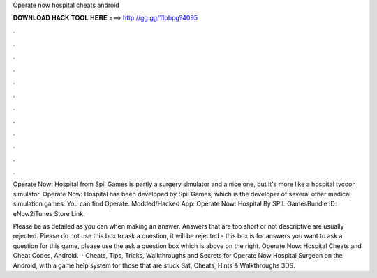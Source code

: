 Operate now hospital cheats android



𝐃𝐎𝐖𝐍𝐋𝐎𝐀𝐃 𝐇𝐀𝐂𝐊 𝐓𝐎𝐎𝐋 𝐇𝐄𝐑𝐄 ===> http://gg.gg/11pbpg?4095



.



.



.



.



.



.



.



.



.



.



.



.

Operate Now: Hospital from Spil Games is partly a surgery simulator and a nice one, but it's more like a hospital tycoon simulator. Operate Now: Hospital has been developed by Spil Games, which is the developer of several other medical simulation games. You can find Operate. Modded/Hacked App: Operate Now: Hospital By SPIL GamesBundle ID: eNow2iTunes Store Link.

Please be as detailed as you can when making an answer. Answers that are too short or not descriptive are usually rejected. Please do not use this box to ask a question, it will be rejected - this box is for answers  you want to ask a question for this game, please use the ask a question box which is above on the right. Operate Now: Hospital Cheats and Cheat Codes, Android.  · Cheats, Tips, Tricks, Walkthroughs and Secrets for Operate Now Hospital Surgeon on the Android, with a game help system for those that are stuck Sat, Cheats, Hints & Walkthroughs 3DS.
